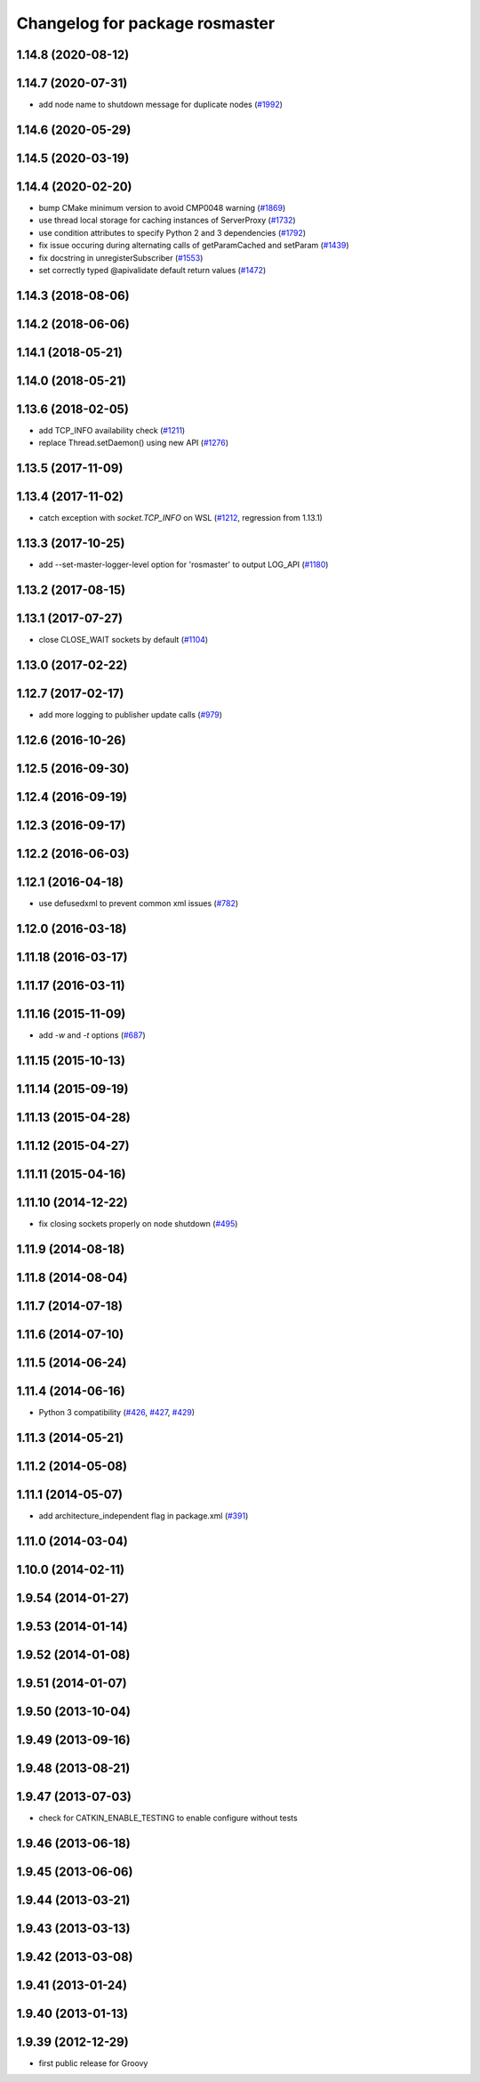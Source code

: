 ^^^^^^^^^^^^^^^^^^^^^^^^^^^^^^^
Changelog for package rosmaster
^^^^^^^^^^^^^^^^^^^^^^^^^^^^^^^

1.14.8 (2020-08-12)
-------------------

1.14.7 (2020-07-31)
-------------------
* add node name to shutdown message for duplicate nodes (`#1992 <https://github.com/ros/ros_comm/issues/1992>`_)

1.14.6 (2020-05-29)
-------------------

1.14.5 (2020-03-19)
-------------------

1.14.4 (2020-02-20)
-------------------
* bump CMake minimum version to avoid CMP0048 warning (`#1869 <https://github.com/ros/ros_comm/issues/1869>`_)
* use thread local storage for caching instances of ServerProxy (`#1732 <https://github.com/ros/ros_comm/issues/1732>`_)
* use condition attributes to specify Python 2 and 3 dependencies (`#1792 <https://github.com/ros/ros_comm/issues/1792>`_)
* fix issue occuring during alternating calls of getParamCached and setParam (`#1439 <https://github.com/ros/ros_comm/issues/1439>`_)
* fix docstring in unregisterSubscriber (`#1553 <https://github.com/ros/ros_comm/issues/1553>`_)
* set correctly typed @apivalidate default return values (`#1472 <https://github.com/ros/ros_comm/issues/1472>`_)

1.14.3 (2018-08-06)
-------------------

1.14.2 (2018-06-06)
-------------------

1.14.1 (2018-05-21)
-------------------

1.14.0 (2018-05-21)
-------------------

1.13.6 (2018-02-05)
-------------------
* add TCP_INFO availability check (`#1211 <https://github.com/ros/ros_comm/issues/1211>`_)
* replace Thread.setDaemon() using new API (`#1276 <https://github.com/ros/ros_comm/issues/1276>`_)

1.13.5 (2017-11-09)
-------------------

1.13.4 (2017-11-02)
-------------------
* catch exception with `socket.TCP_INFO` on WSL (`#1212 <https://github.com/ros/ros_comm/issues/1212>`_, regression from 1.13.1)

1.13.3 (2017-10-25)
-------------------
* add --set-master-logger-level option for 'rosmaster' to output LOG_API (`#1180 <https://github.com/ros/ros_comm/issues/1180>`_)

1.13.2 (2017-08-15)
-------------------

1.13.1 (2017-07-27)
-------------------
* close CLOSE_WAIT sockets by default (`#1104 <https://github.com/ros/ros_comm/issues/1104>`_)

1.13.0 (2017-02-22)
-------------------

1.12.7 (2017-02-17)
-------------------
* add more logging to publisher update calls (`#979 <https://github.com/ros/ros_comm/issues/979>`_)

1.12.6 (2016-10-26)
-------------------

1.12.5 (2016-09-30)
-------------------

1.12.4 (2016-09-19)
-------------------

1.12.3 (2016-09-17)
-------------------

1.12.2 (2016-06-03)
-------------------

1.12.1 (2016-04-18)
-------------------
* use defusedxml to prevent common xml issues (`#782 <https://github.com/ros/ros_comm/pull/782>`_)

1.12.0 (2016-03-18)
-------------------

1.11.18 (2016-03-17)
--------------------

1.11.17 (2016-03-11)
--------------------

1.11.16 (2015-11-09)
--------------------
* add `-w` and `-t` options (`#687 <https://github.com/ros/ros_comm/pull/687>`_)

1.11.15 (2015-10-13)
--------------------

1.11.14 (2015-09-19)
--------------------

1.11.13 (2015-04-28)
--------------------

1.11.12 (2015-04-27)
--------------------

1.11.11 (2015-04-16)
--------------------

1.11.10 (2014-12-22)
--------------------
* fix closing sockets properly on node shutdown (`#495 <https://github.com/ros/ros_comm/issues/495>`_)

1.11.9 (2014-08-18)
-------------------

1.11.8 (2014-08-04)
-------------------

1.11.7 (2014-07-18)
-------------------

1.11.6 (2014-07-10)
-------------------

1.11.5 (2014-06-24)
-------------------

1.11.4 (2014-06-16)
-------------------
* Python 3 compatibility (`#426 <https://github.com/ros/ros_comm/issues/426>`_, `#427 <https://github.com/ros/ros_comm/issues/427>`_, `#429 <https://github.com/ros/ros_comm/issues/429>`_)

1.11.3 (2014-05-21)
-------------------

1.11.2 (2014-05-08)
-------------------

1.11.1 (2014-05-07)
-------------------
* add architecture_independent flag in package.xml (`#391 <https://github.com/ros/ros_comm/issues/391>`_)

1.11.0 (2014-03-04)
-------------------

1.10.0 (2014-02-11)
-------------------

1.9.54 (2014-01-27)
-------------------

1.9.53 (2014-01-14)
-------------------

1.9.52 (2014-01-08)
-------------------

1.9.51 (2014-01-07)
-------------------

1.9.50 (2013-10-04)
-------------------

1.9.49 (2013-09-16)
-------------------

1.9.48 (2013-08-21)
-------------------

1.9.47 (2013-07-03)
-------------------
* check for CATKIN_ENABLE_TESTING to enable configure without tests

1.9.46 (2013-06-18)
-------------------

1.9.45 (2013-06-06)
-------------------

1.9.44 (2013-03-21)
-------------------

1.9.43 (2013-03-13)
-------------------

1.9.42 (2013-03-08)
-------------------

1.9.41 (2013-01-24)
-------------------

1.9.40 (2013-01-13)
-------------------

1.9.39 (2012-12-29)
-------------------
* first public release for Groovy
